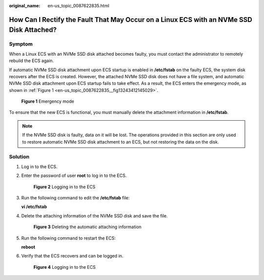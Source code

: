 :original_name: en-us_topic_0087622835.html

.. _en-us_topic_0087622835:

How Can I Rectify the Fault That May Occur on a Linux ECS with an NVMe SSD Disk Attached?
=========================================================================================

Symptom
-------

When a Linux ECS with an NVMe SSD disk attached becomes faulty, you must contact the administrator to remotely rebuild the ECS again.

If automatic NVMe SSD disk attachment upon ECS startup is enabled in **/etc/fstab** on the faulty ECS, the system disk recovers after the ECS is created. However, the attached NVMe SSD disk does not have a file system, and automatic NVMe SSD disk attachment upon ECS startup fails to take effect. As a result, the ECS enters the emergency mode, as shown in :ref:`Figure 1 <en-us_topic_0087622835__fig13243412145029>`.

.. _en-us_topic_0087622835__fig13243412145029:

.. figure:: /_static/images/en-us_image_0087630201.jpg
   :alt: **Figure 1** Emergency mode

   **Figure 1** Emergency mode

To ensure that the new ECS is functional, you must manually delete the attachment information in **/etc/fstab**.

.. note::

   If the NVMe SSD disk is faulty, data on it will be lost. The operations provided in this section are only used to restore automatic NVMe SSD disk attachment to an ECS, but not restoring the data on the disk.

Solution
--------

#. Log in to the ECS.

#. Enter the password of user **root** to log in to the ECS.


   .. figure:: /_static/images/en-us_image_0087631679.jpg
      :alt: **Figure 2** Logging in to the ECS

      **Figure 2** Logging in to the ECS

#. Run the following command to edit the **/etc/fstab** file:

   **vi /etc/fstab**

#. Delete the attaching information of the NVMe SSD disk and save the file.


   .. figure:: /_static/images/en-us_image_0087632786.jpg
      :alt: **Figure 3** Deleting the automatic attaching information

      **Figure 3** Deleting the automatic attaching information

#. Run the following command to restart the ECS:

   **reboot**

#. Verify that the ECS recovers and can be logged in.


   .. figure:: /_static/images/en-us_image_0087632787.jpg
      :alt: **Figure 4** Logging in to the ECS

      **Figure 4** Logging in to the ECS
